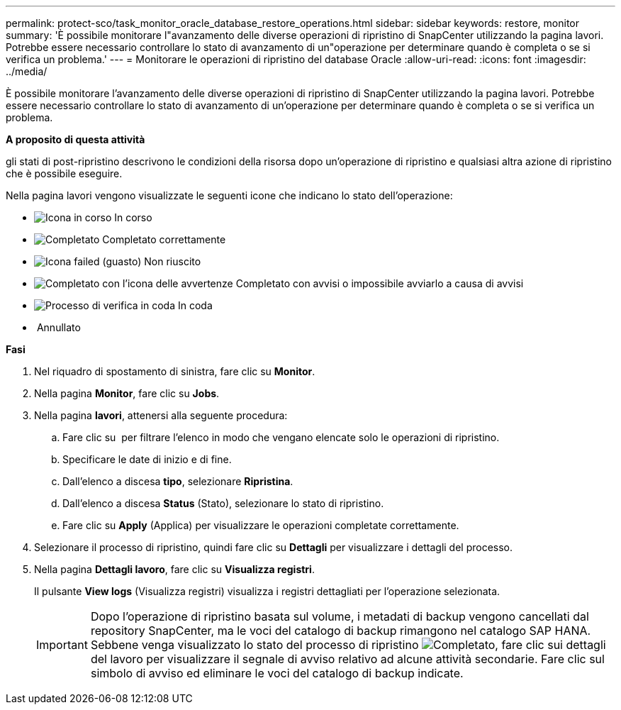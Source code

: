 ---
permalink: protect-sco/task_monitor_oracle_database_restore_operations.html 
sidebar: sidebar 
keywords: restore, monitor 
summary: 'È possibile monitorare l"avanzamento delle diverse operazioni di ripristino di SnapCenter utilizzando la pagina lavori. Potrebbe essere necessario controllare lo stato di avanzamento di un"operazione per determinare quando è completa o se si verifica un problema.' 
---
= Monitorare le operazioni di ripristino del database Oracle
:allow-uri-read: 
:icons: font
:imagesdir: ../media/


[role="lead"]
È possibile monitorare l'avanzamento delle diverse operazioni di ripristino di SnapCenter utilizzando la pagina lavori. Potrebbe essere necessario controllare lo stato di avanzamento di un'operazione per determinare quando è completa o se si verifica un problema.

*A proposito di questa attività*

gli stati di post-ripristino descrivono le condizioni della risorsa dopo un'operazione di ripristino e qualsiasi altra azione di ripristino che è possibile eseguire.

Nella pagina lavori vengono visualizzate le seguenti icone che indicano lo stato dell'operazione:

* image:../media/progress_icon.gif["Icona in corso"] In corso
* image:../media/success_icon.gif["Completato"] Completato correttamente
* image:../media/failed_icon.gif["Icona failed (guasto)"] Non riuscito
* image:../media/warning_icon.gif["Completato con l'icona delle avvertenze"] Completato con avvisi o impossibile avviarlo a causa di avvisi
* image:../media/verification_job_in_queue.gif["Processo di verifica in coda"] In coda
* image:../media/cancel_icon.gif[""] Annullato


*Fasi*

. Nel riquadro di spostamento di sinistra, fare clic su *Monitor*.
. Nella pagina *Monitor*, fare clic su *Jobs*.
. Nella pagina *lavori*, attenersi alla seguente procedura:
+
.. Fare clic su image:../media/filter_icon.gif[""] per filtrare l'elenco in modo che vengano elencate solo le operazioni di ripristino.
.. Specificare le date di inizio e di fine.
.. Dall'elenco a discesa *tipo*, selezionare *Ripristina*.
.. Dall'elenco a discesa *Status* (Stato), selezionare lo stato di ripristino.
.. Fare clic su *Apply* (Applica) per visualizzare le operazioni completate correttamente.


. Selezionare il processo di ripristino, quindi fare clic su *Dettagli* per visualizzare i dettagli del processo.
. Nella pagina *Dettagli lavoro*, fare clic su *Visualizza registri*.
+
Il pulsante *View logs* (Visualizza registri) visualizza i registri dettagliati per l'operazione selezionata.

+

IMPORTANT: Dopo l'operazione di ripristino basata sul volume, i metadati di backup vengono cancellati dal repository SnapCenter, ma le voci del catalogo di backup rimangono nel catalogo SAP HANA. Sebbene venga visualizzato lo stato del processo di ripristino image:../media/success_icon.gif["Completato"], fare clic sui dettagli del lavoro per visualizzare il segnale di avviso relativo ad alcune attività secondarie. Fare clic sul simbolo di avviso ed eliminare le voci del catalogo di backup indicate.


